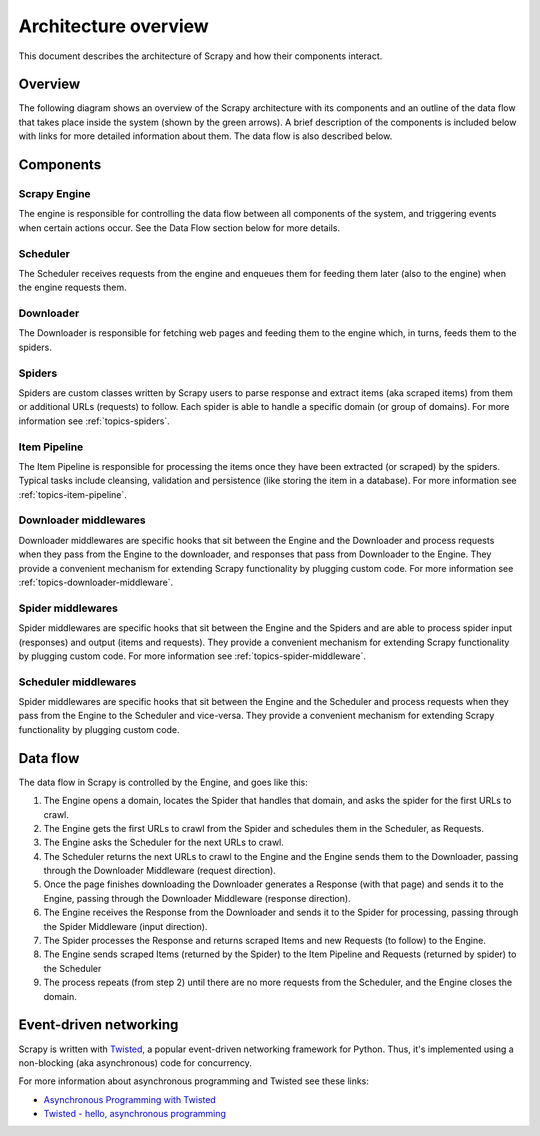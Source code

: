 .. _topics-architecture:

=====================
Architecture overview
=====================

This document describes the architecture of Scrapy and how their components
interact.

Overview
========

The following diagram shows an overview of the Scrapy architecture with its
components and an outline of the data flow that takes place inside the system
(shown by the green arrows). A brief description of the components is included
below with links for more detailed information about them. The data flow is
also described below.

.. image:: _images/scrapy_architecture.png
   :width: 700
   :height: 494
   :alt: Scrapy architecture

Components
==========

Scrapy Engine
-------------

The engine is responsible for controlling the data flow between all components
of the system, and triggering events when certain actions occur. See the Data
Flow section below for more details.

Scheduler
---------

The Scheduler receives requests from the engine and enqueues them for feeding
them later (also to the engine) when the engine requests them.

Downloader
----------

The Downloader is responsible for fetching web pages and feeding them to the
engine which, in turns, feeds them to the spiders.

Spiders
-------

Spiders are custom classes written by Scrapy users to parse response and
extract items (aka scraped items) from them or additional URLs (requests) to
follow. Each spider is able to handle a specific domain (or group of domains).
For more information see :ref:`topics-spiders`.

Item Pipeline
-------------

The Item Pipeline is responsible for processing the items once they have been
extracted (or scraped) by the spiders. Typical tasks include cleansing,
validation and persistence (like storing the item in a database). For more
information see :ref:`topics-item-pipeline`.

Downloader middlewares
----------------------

Downloader middlewares are specific hooks that sit between the Engine and the
Downloader and process requests when they pass from the Engine to the
downloader, and responses that pass from Downloader to the Engine. They provide
a convenient mechanism for extending Scrapy functionality by plugging custom
code. For more information see :ref:`topics-downloader-middleware`.

Spider middlewares
------------------

Spider middlewares are specific hooks that sit between the Engine and the
Spiders and are able to process spider input (responses) and output (items and
requests). They provide a convenient mechanism for extending Scrapy
functionality by plugging custom code. For more information see
:ref:`topics-spider-middleware`.

Scheduler middlewares
---------------------

Spider middlewares are specific hooks that sit between the Engine and the
Scheduler and process requests when they pass from the Engine to the Scheduler
and vice-versa. They provide a convenient mechanism for extending Scrapy
functionality by plugging custom code.

Data flow
=========

The data flow in Scrapy is controlled by the Engine, and goes like this:

1. The Engine opens a domain, locates the Spider that handles that domain, and
   asks the spider for the first URLs to crawl.

2. The Engine gets the first URLs to crawl from the Spider and schedules them
   in the Scheduler, as Requests.

3. The Engine asks the Scheduler for the next URLs to crawl.

4. The Scheduler returns the next URLs to crawl to the Engine and the Engine
   sends them to the Downloader, passing through the Downloader Middleware
   (request direction).

5. Once the page finishes downloading the Downloader generates a Response (with
   that page) and sends it to the Engine, passing through the Downloader
   Middleware (response direction).

6. The Engine receives the Response from the Downloader and sends it to the
   Spider for processing, passing through the Spider Middleware (input direction).

7. The Spider processes the Response and returns scraped Items and new Requests
   (to follow) to the Engine.

8. The Engine sends scraped Items (returned by the Spider) to the Item Pipeline
   and Requests (returned by spider) to the Scheduler

9. The process repeats (from step 2) until there are no more requests from the
   Scheduler, and the Engine closes the domain.

Event-driven networking
=======================

Scrapy is written with `Twisted`_, a popular event-driven networking framework
for Python. Thus, it's implemented using a non-blocking (aka asynchronous) code
for concurrency.

For more information about asynchronous programming and Twisted see these
links:

* `Asynchronous Programming with Twisted`_
* `Twisted - hello, asynchronous programming`_

.. _Twisted: http://twistedmatrix.com/trac/
.. _Asynchronous Programming with Twisted: http://twistedmatrix.com/projects/core/documentation/howto/async.html
.. _Twisted - hello, asynchronous programming: http://jessenoller.com/2009/02/11/twisted-hello-asynchronous-programming/

